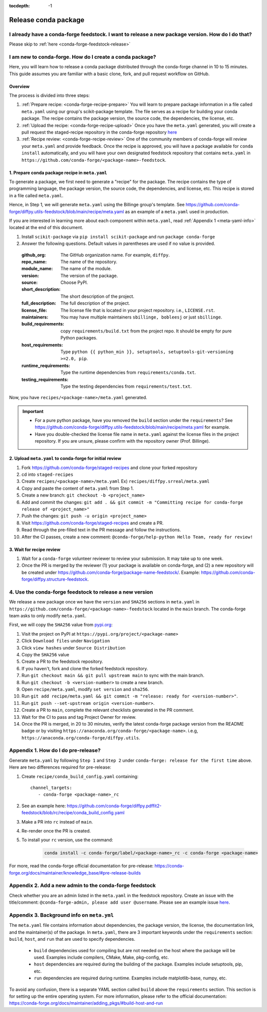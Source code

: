 :tocdepth: -1

.. _conda-forge-release-guide:

====================
Release conda package
====================

.. _conda-create-feedstock:

I already have a conda-forge feedstock. I want to release a new package version. How do I do that?
--------------------------------------------------------------------------------------------------

Please skip to :ref:`here <conda-forge-feedstock-release>`

I am new to conda-forge. How do I create a conda package?
---------------------------------------------------------

Here, you will learn how to release a conda package distributed through the conda-forge channel in 10 to 15 minutes. This guide assumes you are familiar with a basic clone, fork, and pull request workflow on GitHub.

Overview
^^^^^^^^

The process is divided into three steps:

1. :ref:`Prepare recipe: <conda-forge-recipe-prepare>` You will learn to prepare package information in a file called ``meta.yaml`` using our group's scikit-package template. The file serves as a recipe for building your conda package. The recipe contains the package version, the source code, the dependencies, the license, etc.

2. :ref:`Upload the recipe: <conda-forge-recipe-upload>` Once you have the ``meta.yaml`` generated, you will create a pull request the staged-recipe repository in the conda-forge repository `here <https://github.com/conda-forge/staged-recipes>`_

3. :ref:`Recipe review: <conda-forge-recipe-review>` One of the community members of conda-forge will review your ``meta.yaml`` and provide feedback. Once the recipe is approved, you will have a package available for ``conda install`` automatically, and you will have your own designated feedstock repository that contains ``meta.yaml`` in ``https://github.com/conda-forge/<package-name>-feedstock``.

.. _conda-forge-recipe-prepare:

1. Prepare conda package recipe in ``meta.yaml``
^^^^^^^^^^^^^^^^^^^^^^^^^^^^^^^^^^^^^^^^^^^^^^^^^

To generate a package, we first need to generate a "recipe" for the package. The recipe contains the type of programming language, the package version, the source code, the dependencies, and license, etc. This recipe is stored in a file called ``meta.yaml``.

Hence, in Step 1, we will generate ``meta.yaml`` using the Billinge group's template. See https://github.com/conda-forge/diffpy.utils-feedstock/blob/main/recipe/meta.yaml as an example of a ``meta.yaml`` used in production.

If you are interested in learning more about each component within ``meta.yaml``, read :ref:`Appendix 1 <meta-yaml-info>` located at the end of this document.

1. Install ``scikit-package`` via ``pip install scikit-package`` and run ``package conda-forge``

2. Answer the following questions. Default values in parentheses are used if no value is provided.

 :github_org: The GitHub organization name. For example, ``diffpy``.

 :repo_name: The name of the repository.

 :module_name: The name of the module.

 :version: The version of the package.

 :source: Choose PyPI.

 :short_description: The short description of the project.

 :full_description: The full description of the project.

 :license_file: The license file that is located in your project repository. i.e., ``LICENSE.rst``.

 :maintainers: You may have multiple maintainers ``sbillinge, bobleesj`` or just ``sbillinge``.

 :build_requirements: copy ``requirements/build.txt`` from the project repo. It should be empty for pure Python packages.

 :host_requirements: Type ``python {{ python_min }}, setuptools, setuptools-git-versioning >=2.0, pip``.

 :runtime_requirements: Type the runtime dependencies from  ``requirements/conda.txt``.

 :testing_requirements: Type the testing dependencies from ``requirements/test.txt``.

Now, you have ``recipes/<package-name>/meta.yaml`` generated.

.. important::
   - For a pure python package, have you removed the ``build`` section under the ``requirements``? See https://github.com/conda-forge/diffpy.utils-feedstock/blob/main/recipe/meta.yaml for example.

   - Have you double-checked the license file name in ``meta.yaml`` against the license files in the project repository. If you are unsure, please confirm with the repository owner (Prof. Billinge).


.. _conda-forge-recipe-upload:

2. Upload ``meta.yaml`` to conda-forge for initial review
^^^^^^^^^^^^^^^^^^^^^^^^^^^^^^^^^^^^^^^^^^^^^^^^^^^^^^^^^^^^^^^

1. Fork https://github.com/conda-forge/staged-recipes and clone your forked repository

2. cd into ``staged-recipes``

3. Create ``recipes/<package-name>/meta.yaml`` Ex) ``recipes/diffpy.srreal/meta.yaml``

4. Copy and paste the content of ``meta.yaml`` from Step 1.

5. Create a new branch: ``git checkout -b <project_name>``

6. Add and commit the changes: ``git add . && git commit -m "Committing recipe for conda-forge release of <project_name>"``

7. Push the changes: ``git push -u origin <project_name>``

8. Visit https://github.com/conda-forge/staged-recipes and create a PR.

9. Read through the pre-filled text in the PR message and follow the instructions.

10. After the CI passes, create a new comment: ``@conda-forge/help-python Hello Team, ready for review!``

.. _conda-forge-recipe-review:

3. Wait for recipe review
^^^^^^^^^^^^^^^^^^^^^^^^^^^^^^

1. Wait for a ``conda-forge`` volunteer reviewer to review your submission. It may take up to one week.

2. Once the PR is merged by the reviewer (1) your package is available on conda-forge, and (2) a new repository will be created under https://github.com/conda-forge/package-name-feedstock/. Example: https://github.com/conda-forge/diffpy.structure-feedstock.

.. _conda-forge-feedstock-release:

4. Use the conda-forge feedstock to release a new version
----------------------------------------------------------

We release a new package once we have the ``version`` and ``SHA256`` sections in ``meta.yaml`` in ``https://github.com/conda-forge/<package-name>-feedstock`` located in the ``main`` branch. The conda-forge team asks to only modify ``meta.yaml``.

First, we will copy the ``SHA256`` value from `pypi.org <http://pypi.org>`_:

#. Visit the project on PyPI at ``https://pypi.org/project/<package-name>``

#. Click ``Download files`` under ``Navigation``

#. Click ``view hashes`` under ``Source Distribution``

#. Copy the ``SHA256`` value

#. Create a PR to the feedstock repository.

#. If you haven't, fork and clone the forked feedstock repository.

#. Run ``git checkout main && git pull upstream main`` to sync with the main branch.

#. Run ``git checkout -b <version-number>`` to create a new branch.

#. Open ``recipe/meta.yaml``, modify ``set version`` and ``sha256``.

#. Run ``git add recipe/meta.yaml && git commit -m "release: ready for <version-number>"``.

#. Run ``git push --set-upstream origin <version-number>``.

#. Create a PR to ``main``, complete the relevant checklists generated in the PR comment.

#. Wait for the CI to pass and tag Project Owner for review.

#. Once the PR is merged, in 20 to 30 minutes, verify the latest conda-forge package version from the README badge or by visiting ``https://anaconda.org/conda-forge/<package-name>``. i.e.g, ``https://anaconda.org/conda-forge/diffpy.utils``.


.. _conda-forge-pre-release:

Appendix 1. How do I do pre-release?
-------------------------------------

Generate ``meta.yaml`` by following ``Step 1`` and ``Step 2`` under ``conda-forge: release for the first time`` above. Here are two differences required for pre-release:

#. Create ``recipe/conda_build_config.yaml`` containing::

    channel_targets:
       - conda-forge <package-name>_rc

#. See an example here: https://github.com/conda-forge/diffpy.pdffit2-feedstock/blob/rc/recipe/conda_build_config.yaml

#. Make a PR into ``rc`` instead of ``main``.

#. Re-render once the PR is created.

#. To install your ``rc`` version, use the command:

    .. code-block:: bash

        conda install -c conda-forge/label/<package-name>_rc -c conda-forge <package-name>

For more, read the conda-forge official documentation for pre-release: https://conda-forge.org/docs/maintainer/knowledge_base/#pre-release-builds

.. _conda-forge-add-admin:

Appendix 2. Add a new admin to the conda-forge feedstock
--------------------------------------------------------

Check whether you are an admin listed in the ``meta.yaml`` in the feedstock repository. Create an issue with the title/comment: ``@conda-forge-admin, please add user @username``. Please see an example issue `here <https://github.com/conda-forge/diffpy.pdffit2-feedstock/issues/21>`_.

.. _meta-yaml-info:

Appendix 3. Background info on ``meta.yml``
-------------------------------------------

The ``meta.yaml`` file contains information about dependencies, the package version, the license, the documentation link, and the maintainer(s) of the package. In ``meta.yaml``, there are 3 important keywords under the ``requirements`` section: ``build``, ``host``, and ``run`` that are used to specify dependencies.

    - ``build`` dependencies used for compiling but are not needed on the host where the package will be used. Examples include compilers, CMake, Make, pkg-config, etc.

    - ``host`` dependencies are required during the building of the package. Examples include setuptools, pip, etc.

    - ``run`` dependencies are required during runtime. Examples include matplotlib-base, numpy, etc.

To avoid any confusion, there is a separate YAML section called ``build`` above the ``requirements`` section. This section is for setting up the entire operating system. For more information, please refer to the official documentation: https://conda-forge.org/docs/maintainer/adding_pkgs/#build-host-and-run


